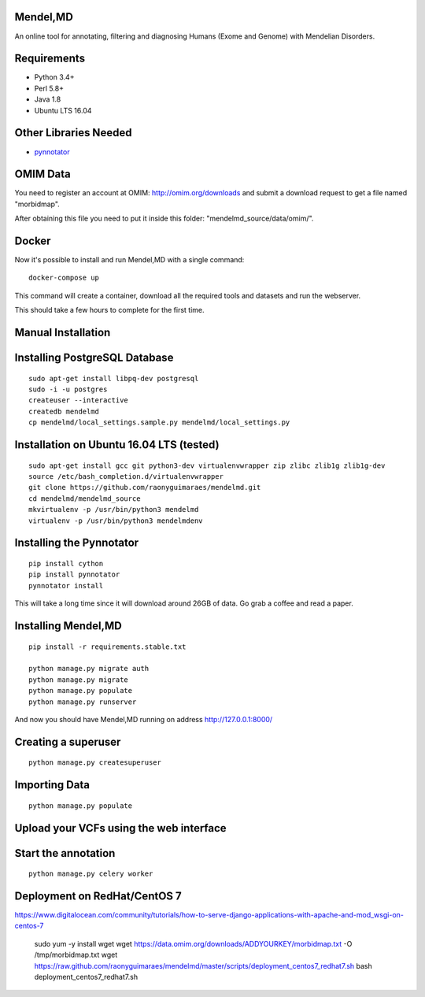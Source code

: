 Mendel,MD
=========

An online tool for annotating, filtering and diagnosing Humans (Exome
and Genome) with Mendelian Disorders.

Requirements
============

-  Python 3.4+
-  Perl 5.8+
-  Java 1.8
-  Ubuntu LTS 16.04

Other Libraries Needed
======================

-  `pynnotator <https://github.com/raonyguimaraes/pynnotator>`__

OMIM Data
=========

You need to register an account at OMIM: http://omim.org/downloads and
submit a download request to get a file named "morbidmap".

After obtaining this file you need to put it inside this folder:
"mendelmd\_source/data/omim/".


Docker
======

Now it's possible to install and run Mendel,MD with a single command:

::

    docker-compose up

This command will create a container, download all the required tools and datasets and run the webserver.

This should take a few hours to complete for the first time.

Manual Installation
===================


Installing PostgreSQL Database
==============================

::

    sudo apt-get install libpq-dev postgresql
    sudo -i -u postgres
    createuser --interactive
    createdb mendelmd
    cp mendelmd/local_settings.sample.py mendelmd/local_settings.py

Installation on Ubuntu 16.04 LTS (tested)
=========================================

::

    sudo apt-get install gcc git python3-dev virtualenvwrapper zip zlibc zlib1g zlib1g-dev
    source /etc/bash_completion.d/virtualenvwrapper
    git clone https://github.com/raonyguimaraes/mendelmd.git
    cd mendelmd/mendelmd_source
    mkvirtualenv -p /usr/bin/python3 mendelmd
    virtualenv -p /usr/bin/python3 mendelmdenv

Installing the Pynnotator
=========================

::

    pip install cython
    pip install pynnotator
    pynnotator install

This will take a long time since it will download around 26GB of data.
Go grab a coffee and read a paper.

Installing Mendel,MD
====================

::

    pip install -r requirements.stable.txt

    python manage.py migrate auth
    python manage.py migrate
    python manage.py populate
    python manage.py runserver

And now you should have Mendel,MD running on address
http://127.0.0.1:8000/

Creating a superuser
====================

::

    python manage.py createsuperuser

Importing Data
==============

::

    python manage.py populate

Upload your VCFs using the web interface
========================================

Start the annotation
====================

::

    python manage.py celery worker



Deployment on RedHat/CentOS 7
===============================

https://www.digitalocean.com/community/tutorials/how-to-serve-django-applications-with-apache-and-mod_wsgi-on-centos-7

    sudo yum -y install wget
    wget https://data.omim.org/downloads/ADDYOURKEY/morbidmap.txt -O /tmp/morbidmap.txt
    wget https://raw.github.com/raonyguimaraes/mendelmd/master/scripts/deployment_centos7_redhat7.sh
    bash deployment_centos7_redhat7.sh